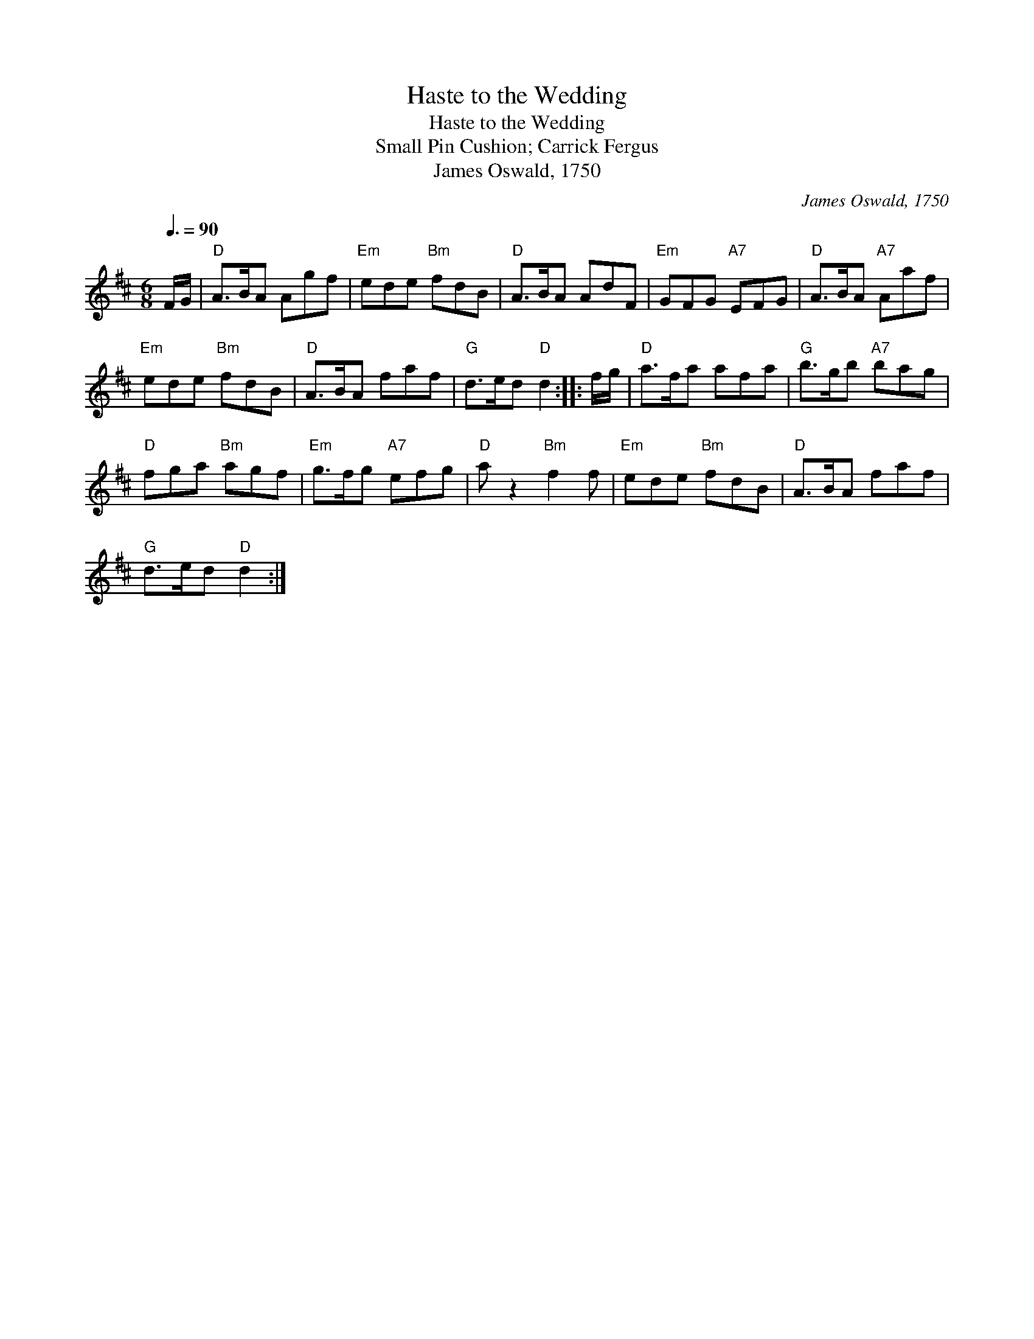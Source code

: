 X:1
T:Haste to the Wedding
T:Haste to the Wedding
T:Small Pin Cushion; Carrick Fergus
T:James Oswald, 1750
C:James Oswald, 1750
L:1/8
Q:3/8=90
M:6/8
K:D
V:1 treble 
V:1
 F/G/ |"D" A>BA Agf |"Em" ede"Bm" fdB |"D" A>BA AdF |"Em" GFG"A7" EFG |"D" A>BA"A7" Aaf | %6
"Em" ede"Bm" fdB |"D" A>BA faf |"G" d>ed"D" d2 :: f/g/ |"D" a>fa afa |"G" b>gb"A7" bag | %12
"D" fga"Bm" agf |"Em" g>fg"A7" efg |"D" a z2"Bm" f2 f |"Em" ede"Bm" fdB |"D" A>BA faf | %17
"G" d>ed"D" d2 :| %18

